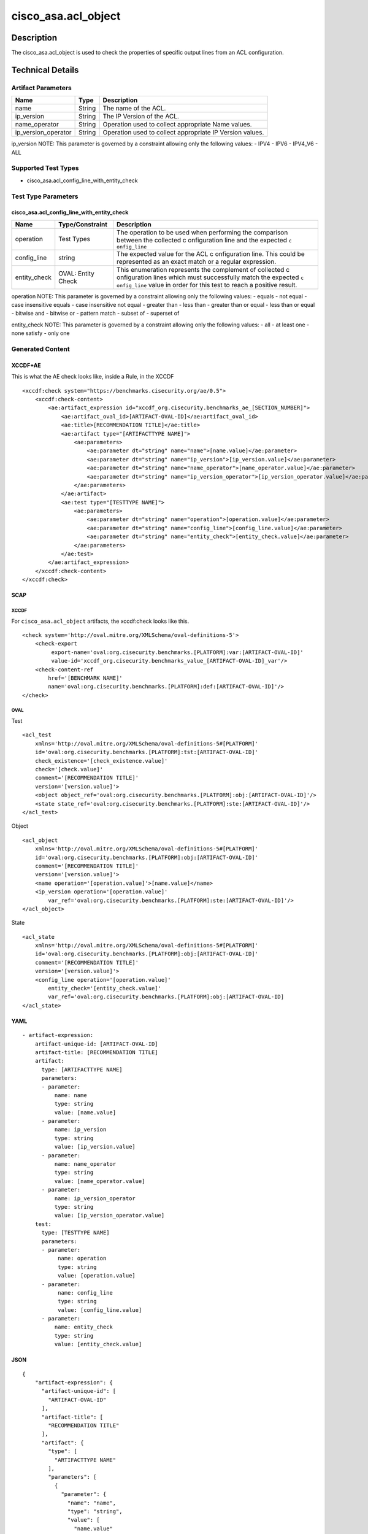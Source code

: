 cisco_asa.acl_object
====================

Description
-----------

The cisco_asa.acl_object is used to check the properties of specific
output lines from an ACL configuration.

Technical Details
-----------------

Artifact Parameters
~~~~~~~~~~~~~~~~~~~

+-------------------------------------+-------------+------------------+
| Name                                | Type        | Description      |
+=====================================+=============+==================+
| name                                | String      | The name of the  |
|                                     |             | ACL.             |
+-------------------------------------+-------------+------------------+
| ip_version                          | String      | The IP Version   |
|                                     |             | of the ACL.      |
+-------------------------------------+-------------+------------------+
| name_operator                       | String      | Operation used   |
|                                     |             | to collect       |
|                                     |             | appropriate Name |
|                                     |             | values.          |
+-------------------------------------+-------------+------------------+
| ip_version_operator                 | String      | Operation used   |
|                                     |             | to collect       |
|                                     |             | appropriate IP   |
|                                     |             | Version values.  |
+-------------------------------------+-------------+------------------+

ip_version NOTE: This parameter is governed by a constraint allowing
only the following values: - IPV4 - IPV6 - IPV4_V6 - ALL

Supported Test Types
~~~~~~~~~~~~~~~~~~~~

-  cisco_asa.acl_config_line_with_entity_check

Test Type Parameters
~~~~~~~~~~~~~~~~~~~~

cisco_asa.acl_config_line_with_entity_check
^^^^^^^^^^^^^^^^^^^^^^^^^^^^^^^^^^^^^^^^^^^

+-----------------------------+-------------------------+--------------+
| Name                        | Type/Constraint         | Description  |
+=============================+=========================+==============+
| operation                   | Test Types              | The          |
|                             |                         | operation to |
|                             |                         | be used when |
|                             |                         | performing   |
|                             |                         | the          |
|                             |                         | comparison   |
|                             |                         | between the  |
|                             |                         | collected    |
|                             |                         | c            |
|                             |                         | onfiguration |
|                             |                         | line and the |
|                             |                         | expected     |
|                             |                         | ``c          |
|                             |                         | onfig_line`` |
+-----------------------------+-------------------------+--------------+
| config_line                 | string                  | The expected |
|                             |                         | value for    |
|                             |                         | the ACL      |
|                             |                         | c            |
|                             |                         | onfiguration |
|                             |                         | line. This   |
|                             |                         | could be     |
|                             |                         | represented  |
|                             |                         | as an exact  |
|                             |                         | match or a   |
|                             |                         | regular      |
|                             |                         | expression.  |
+-----------------------------+-------------------------+--------------+
| entity_check                | OVAL: Entity Check      | This         |
|                             |                         | enumeration  |
|                             |                         | represents   |
|                             |                         | the          |
|                             |                         | complement   |
|                             |                         | of collected |
|                             |                         | c            |
|                             |                         | onfiguration |
|                             |                         | lines which  |
|                             |                         | must         |
|                             |                         | successfully |
|                             |                         | match the    |
|                             |                         | expected     |
|                             |                         | ``c          |
|                             |                         | onfig_line`` |
|                             |                         | value in     |
|                             |                         | order for    |
|                             |                         | this test to |
|                             |                         | reach a      |
|                             |                         | positive     |
|                             |                         | result.      |
+-----------------------------+-------------------------+--------------+

operation NOTE: This parameter is governed by a constraint allowing only
the following values: - equals - not equal - case insensitive equals -
case insensitive not equal - greater than - less than - greater than or
equal - less than or equal - bitwise and - bitwise or - pattern match -
subset of - superset of

entity_check NOTE: This parameter is governed by a constraint allowing
only the following values: - all - at least one - none satisfy - only
one

Generated Content
~~~~~~~~~~~~~~~~~

XCCDF+AE
^^^^^^^^

This is what the AE check looks like, inside a Rule, in the XCCDF

::

   <xccdf:check system="https://benchmarks.cisecurity.org/ae/0.5">
       <xccdf:check-content>
           <ae:artifact_expression id="xccdf_org.cisecurity.benchmarks_ae_[SECTION_NUMBER]">
               <ae:artifact_oval_id>[ARTIFACT-OVAL-ID]</ae:artifact_oval_id>
               <ae:title>[RECOMMENDATION TITLE]</ae:title>
               <ae:artifact type="[ARTIFACTTYPE NAME]">
                   <ae:parameters>
                       <ae:parameter dt="string" name="name">[name.value]</ae:parameter>
                       <ae:parameter dt="string" name="ip_version">[ip_version.value]</ae:parameter>
                       <ae:parameter dt="string" name="name_operator">[name_operator.value]</ae:parameter>
                       <ae:parameter dt="string" name="ip_version_operator">[ip_version_operator.value]</ae:parameter>
                   </ae:parameters>
               </ae:artifact>
               <ae:test type="[TESTTYPE NAME]">
                   <ae:parameters>
                       <ae:parameter dt="string" name="operation">[operation.value]</ae:parameter>
                       <ae:parameter dt="string" name="config_line">[config_line.value]</ae:parameter>
                       <ae:parameter dt="string" name="entity_check">[entity_check.value]</ae:parameter>
                   </ae:parameters>
               </ae:test>
           </ae:artifact_expression>
       </xccdf:check-content>
   </xccdf:check>

SCAP
^^^^

XCCDF
'''''

For ``cisco_asa.acl_object`` artifacts, the xccdf:check looks like this.

::

   <check system='http://oval.mitre.org/XMLSchema/oval-definitions-5'>
       <check-export 
            export-name='oval:org.cisecurity.benchmarks.[PLATFORM]:var:[ARTIFACT-OVAL-ID]' 
            value-id='xccdf_org.cisecurity.benchmarks_value_[ARTIFACT-OVAL-ID]_var'/>
       <check-content-ref 
           href='[BENCHMARK NAME]' 
           name='oval:org.cisecurity.benchmarks.[PLATFORM]:def:[ARTIFACT-OVAL-ID]'/>
   </check>

OVAL
''''

Test
    
::

   <acl_test 
       xmlns='http://oval.mitre.org/XMLSchema/oval-definitions-5#[PLATFORM]' 
       id='oval:org.cisecurity.benchmarks.[PLATFORM]:tst:[ARTIFACT-OVAL-ID]'
       check_existence='[check_existence.value]' 
       check='[check.value]' 
       comment='[RECOMMENDATION TITLE]'
       version='[version.value]'>
       <object object_ref='oval:org.cisecurity.benchmarks.[PLATFORM]:obj:[ARTIFACT-OVAL-ID]'/>
       <state state_ref='oval:org.cisecurity.benchmarks.[PLATFORM]:ste:[ARTIFACT-OVAL-ID]'/>
   </acl_test>

Object
      
::

   <acl_object 
       xmlns='http://oval.mitre.org/XMLSchema/oval-definitions-5#[PLATFORM]' 
       id='oval:org.cisecurity.benchmarks.[PLATFORM]:obj:[ARTIFACT-OVAL-ID]'
       comment='[RECOMMENDATION TITLE]'
       version='[version.value]'>
       <name operation='[operation.value]'>[name.value]</name>
       <ip_version operation='[operation.value]' 
           var_ref='oval:org.cisecurity.benchmarks.[PLATFORM]:ste:[ARTIFACT-OVAL-ID]'/>
   </acl_object>

State
     
::

   <acl_state 
       xmlns='http://oval.mitre.org/XMLSchema/oval-definitions-5#[PLATFORM]' 
       id='oval:org.cisecurity.benchmarks.[PLATFORM]:obj:[ARTIFACT-OVAL-ID]'
       comment='[RECOMMENDATION TITLE]'
       version='[version.value]'>
       <config_line operation='[operation.value]' 
           entity_check='[entity_check.value]' 
           var_ref='oval:org.cisecurity.benchmarks.[PLATFORM]:obj:[ARTIFACT-OVAL-ID]
   </acl_state>

YAML
^^^^

::

   - artifact-expression:
       artifact-unique-id: [ARTIFACT-OVAL-ID]
       artifact-title: [RECOMMENDATION TITLE]
       artifact:
         type: [ARTIFACTTYPE NAME]
         parameters:
         - parameter: 
             name: name
             type: string
             value: [name.value]
         - parameter: 
             name: ip_version
             type: string
             value: [ip_version.value]
         - parameter: 
             name: name_operator
             type: string
             value: [name_operator.value]
         - parameter: 
             name: ip_version_operator
             type: string
             value: [ip_version_operator.value]
       test:
         type: [TESTTYPE NAME]
         parameters:   
         - parameter: 
              name: operation
              type: string
              value: [operation.value]
         - parameter: 
              name: config_line
              type: string
              value: [config_line.value]
         - parameter: 
             name: entity_check
             type: string
             value: [entity_check.value]

JSON
^^^^

::

   {
       "artifact-expression": {
         "artifact-unique-id": [
           "ARTIFACT-OVAL-ID"
         ],
         "artifact-title": [
           "RECOMMENDATION TITLE"
         ],
         "artifact": {
           "type": [
             "ARTIFACTTYPE NAME"
           ],
           "parameters": [
             {
               "parameter": {
                 "name": "name",
                 "type": "string",
                 "value": [
                   "name.value"
                 ]
               }
             },
             {
               "parameter": {
                 "name": "ip_version",
                 "type": "string",
                 "value": [
                   "ip_version.value"
                 ]
               }
             },
             {
               "parameter": {
                 "name": "name_operator",
                 "type": "string",
                 "value": [
                   "name_operator.value"
                 ]
               }
             },
             {
               "parameter": {
                 "name": "ip_version_operator",
                 "type": "string",
                 "value": [
                   "ip_version_operator.value"
                 ]
               }
             }
           ]
         },
         "test": {
           "type": [
             "TESTTYPE NAME"
           ],
           "parameters": [
             {
               "parameter": {
                 "name": "operation",
                 "type": "string",
                 "value": [
                   "operation.value"
                 ]
               }
             },
             {
               "parameter": {
                 "name": "config_line",
                 "type": "string",
                 "value": [
                   "config_line.value"
                 ]
               }
             },
             {
               "parameter": {
                 "name": "entity_check",
                 "type": "string",
                 "value": [
                   "entity_check.value"
                 ]
               }
             }
           ]
         }
       }
     }
